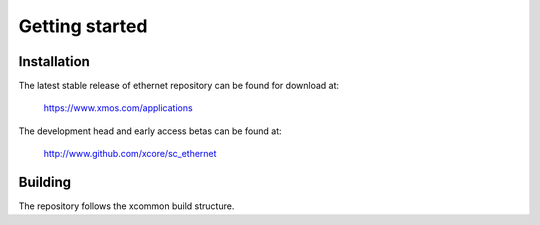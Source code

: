 Getting started
===============

Installation
------------

The latest stable release of ethernet repository can be found for download at:

  https://www.xmos.com/applications

The development head and early access betas can be found at:

  http://www.github.com/xcore/sc_ethernet

Building
--------

The repository follows the xcommon build structure.
